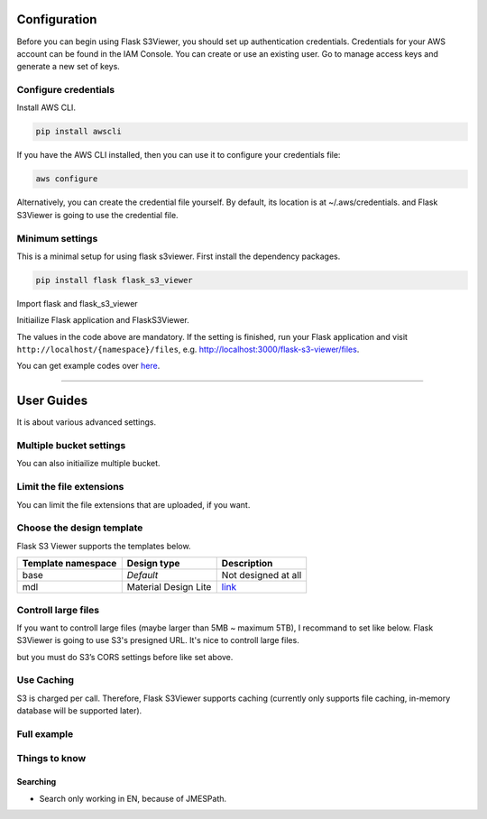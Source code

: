 .. meta::
    :description: Flask S3 Viewer is a powerful extension that makes it easy to browse S3 in any Flask application
    :keywords: Flask, s3, aws, upload, uploader, browsing, python3, python, mount, objectstorage, s3viewer

Configuration
=============
Before you can begin using Flask S3Viewer, you should set up authentication credentials. Credentials for your AWS account can be found in the IAM Console. You can create or use an existing user. Go to manage access keys and generate a new set of keys.

Configure credentials
---------------------
Install AWS CLI.

.. code-block:: bash

    pip install awscli

If you have the AWS CLI installed, then you can use it to configure your credentials file:

.. code-block:: bash

    aws configure

Alternatively, you can create the credential file yourself. By default, its location is at ~/.aws/credentials. and Flask S3Viewer is going to use the credential file.

Minimum settings
----------------
This is a minimal setup for using flask s3viewer.
First install the dependency packages.

.. code-block:: bash

    pip install flask flask_s3_viewer

Import flask and flask_s3_viewer

.. code-block:: python
    :linenos:
    :emphasize-lines: 3-4

    import flask

    from flask_s3_viewer import FlaskS3Viewer
    from flask_s3_viewer.aws.ref import Region

Initiailize Flask application and FlaskS3Viewer.

.. code-block:: python
    :linenos:
    :emphasize-lines: 4-20

    # Init Flask
    app = Flask(__name__)

    # Init Flask S3Viewer
    s3viewer = FlaskS3Viewer(
        # Flask App
        app,
        # Namespace must be unique
        namespace='flask-s3-viewer',
        # Hostname, e.g. Cloudfront endpoint
        object_hostname='http://flask-s3-viewer.com',
        # Put your AWS's profile name and Bucket name
        config={
            'profile_name': 'PROFILE_NAME',
            'bucket_name': 'S3_BUCKET_NAME'
        }
    )

    # Register Flask S3Viewer's router
    s3viewer.register()

    if __name__ == '__main__':
        app.run(debug=True, port=3000)

The values in the code above are mandatory. If the setting is finished, run your Flask application and visit ``http://localhost/{namespace}/files``, e.g. http://localhost:3000/flask-s3-viewer/files.

You can get example codes over here_.

.. _here: https://github.com/hidekuma/flask-s3-viewer/tree/master/example

----

User Guides
=================
It is about various advanced settings.


Multiple bucket settings
------------------------
You can also initiailize multiple bucket.

.. code-block:: python
    :linenos:
    :emphasize-lines: 7-8

    ...

    s3viewer = FlaskS3Viewer(
        ...
    )

    # Init another bucket
    s3viewer.add_new_one(
        namespace='another_namespace',
        object_hostname='http://anotherbucket.com',
        config={
            'profile_name': 'PROFILE_NAME',
            'bucket_name': 'S3_BUCKET_NAME'
        }
    )
    s3viewer.register()

Limit the file extensions
--------------------------
You can limit the file extensions that are uploaded, if you want.

.. code-block:: python
    :linenos:
    :emphasize-lines: 4-5

    s3viewer = FlaskS3Viewer(
        ...

        # allowed extension
        allowed_extensions={'jpg', 'jpeg'},
        config={
            ...
        }
    )

Choose the design template
---------------------------
Flask S3 Viewer supports the templates below.

================== ==================== ============================
Template namespace Design type          Description
================== ==================== ============================
base               *Default*             Not designed at all
mdl                Material Design Lite `link <https://getmdl.io>`__
================== ==================== ============================

.. code-block:: python
    :linenos:
    :emphasize-lines: 3-4

    s3viewer = FlaskS3Viewer(
        ...
        # Enter template namespace (default: base)
        template_namespace='mdl',
        config={
            ...
        }
    )
    s3viewer.register()

Controll large files
--------------------
If you want to controll large files (maybe larger than 5MB ~ maximum 5TB), I recommand to set like below.
Flask S3Viewer is going to use S3's presigned URL. It's nice to controll large files.

.. code-block:: python
    :linenos:
    :emphasize-lines: 3-4

    s3viewer = FlaskS3Viewer(
        ...
        # Change upload type to 'presign'
        upload_type='presign',
        config={
            ...
        }
    )
    s3viewer.register()

but you must do S3’s CORS settings before like set above.

.. code-block:: xml
    :linenos:

     <CORSConfiguration>
         <CORSRule>
             <AllowedOrigin>http://www.yourdomain.com</AllowedOrigin>
             <AllowedMethod>GET</AllowedMethod>
             <AllowedMethod>POST</AllowedMethod>
             <AllowedHeader>*</AllowedHeader>
         </CORSRule>
     </CORSConfiguration>

Use Caching
-----------
S3 is charged per call. Therefore, Flask S3Viewer supports caching (currently only supports file caching, in-memory database will be supported later).

.. code-block:: python
    :linenos:
    :emphasize-lines: 5-10

    s3viewer = FlaskS3Viewer(
        ...
        config={
            ...
            # Flask S3Viewer will cache the list of s3 objects, if you set True
            'use_cache': True,
            # Where cached files will be written
            'cache_dir': '/tmp/flask_s3_viewer',
            # Time To Live
            'ttl': 86400
        }
    )
    s3viewer.register()

Full example
------------

.. code-block:: python
    :linenos:

    ...

     s3viewer = FlaskS3Viewer(
         # Flask app
         app,
         # Namespace must be unique
         namespace='flask-s3-viewer',
         # Enter template namespace(default: base)
         template_namespace='mdl',
         # File's hostname
         object_hostname='http://flask-s3-viewer.com',
         # Allowed extension
         allowed_extensions={},
         # Bucket configs and else
         config={
             # Required
             'profile_name': 'PROFILE_NAME',
             # Required
             'bucket_name': 'S3_BUCKET_NAME',
             'region_name': Region.SEOUL.value,
             # Not necessary, if you configure aws settings, e.g. ~/.aws
             'access_key': 'AWS_IAM_ACCESS_KEY',
             'secret_key': 'AWS_IAM_SECRET_KEY',
             # For S3 compatible
             'endpoint_url': None,
             # Flask S3Viewer will cache the list of s3 objects, if you set True
             'use_cache': True,
             # Where cached files will be written
             'cache_dir': '/tmp/flask_s3_viewer',
             # Time To Live
             'ttl': 86400,
         }
     )

Things to know
--------------

Searching
`````````
- Search only working in EN, because of JMESPath.
